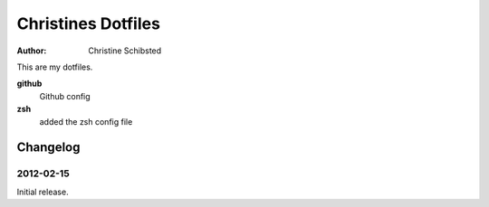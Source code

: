 ===================
Christines Dotfiles
===================

:Author:  Christine Schibsted


This are my dotfiles.

**github**
    Github config

**zsh**
    added the zsh config file

Changelog
=========

2012-02-15
----------

Initial release.



.. vim: set ft=rst
